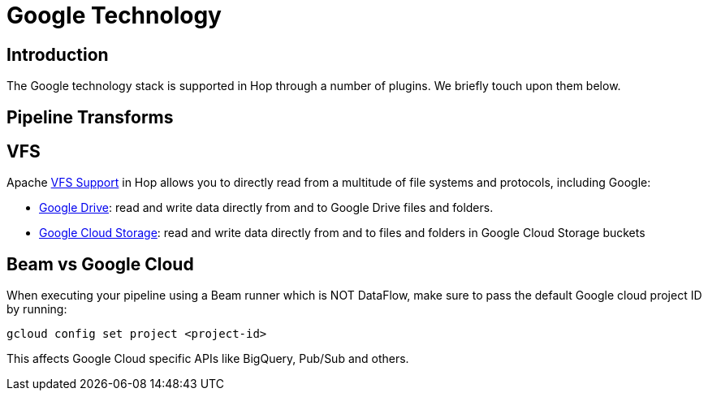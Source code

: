 ////
Licensed to the Apache Software Foundation (ASF) under one
or more contributor license agreements.  See the NOTICE file
distributed with this work for additional information
regarding copyright ownership.  The ASF licenses this file
to you under the Apache License, Version 2.0 (the
"License"); you may not use this file except in compliance
with the License.  You may obtain a copy of the License at
  http://www.apache.org/licenses/LICENSE-2.0
Unless required by applicable law or agreed to in writing,
software distributed under the License is distributed on an
"AS IS" BASIS, WITHOUT WARRANTIES OR CONDITIONS OF ANY
KIND, either express or implied.  See the License for the
specific language governing permissions and limitations
under the License.
////
:documentationPath: /technology/google/
:language: en_US

= Google Technology

== Introduction

The Google technology stack is supported in Hop through a number of plugins.
We briefly touch upon them below.

== Pipeline Transforms

== VFS

Apache xref:vfs.adoc[VFS Support] in Hop allows you to directly read from a multitude of file systems and protocols, including Google:

* xref:vfs/google-drive-vfs.adoc[Google Drive]: read and write data directly from and to Google Drive files and folders.
* xref:vfs/google-cloud-storage-vfs.adoc[Google Cloud Storage]: read and write data directly from and to files and folders in Google Cloud Storage buckets

== Beam vs Google Cloud

When executing your pipeline using a Beam runner which is NOT DataFlow, make sure to pass the default Google cloud project ID by running:

`gcloud config set project <project-id>`

This affects Google Cloud specific APIs like BigQuery, Pub/Sub and others.
